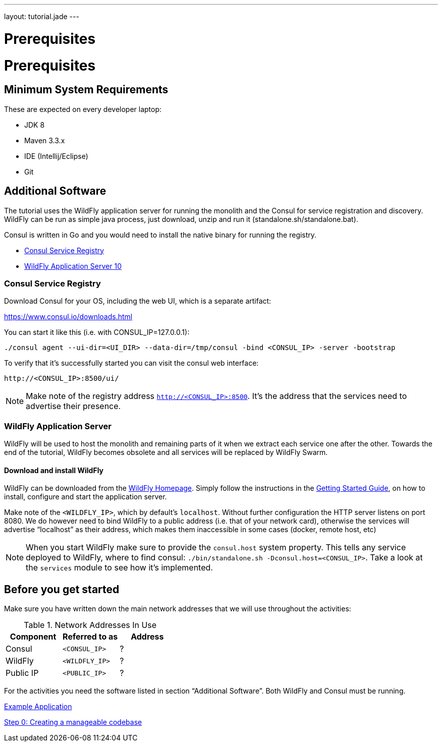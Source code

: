 ---
layout: tutorial.jade
---

= Prerequisites

= Prerequisites

== Minimum System Requirements
These are expected on every developer laptop:

* JDK 8
* Maven 3.3.x
* IDE (Intellij/Eclipse)
* Git

== Additional Software
The tutorial uses the WildFly application server for running the monolith
and the Consul for service registration and discovery. WildFly can be run as simple java process, just download, unzip and run it (standalone.sh/standalone.bat).

Consul is written in Go and you would need to install the native binary for running the registry.

* https://www.consul.io/downloads.html[Consul Service Registry]
* http://wildfly.org/downloads/[WildFly Application Server 10]

=== Consul Service Registry

Download Consul for your OS, including the web UI, which is a separate artifact:

https://www.consul.io/downloads.html

You can start it like this (i.e. with CONSUL_IP=127.0.0.1):

```
./consul agent --ui-dir=<UI_DIR> --data-dir=/tmp/consul -bind <CONSUL_IP> -server -bootstrap
```

To verify that it's successfully started you can visit the consul web interface:

```
http://<CONSUL_IP>:8500/ui/
```

NOTE: Make note of the registry address `http://<CONSUL_IP>:8500`. It’s the address that the services need to advertise their presence.

=== WildFly Application Server

WildFly will be used to host the monolith and remaining parts of it
when we extract each service one after the other. Towards the end of the tutorial, WildFly becomes obsolete and all services will be replaced by WildFly Swarm.

==== Download and install WildFly

WildFly can be downloaded from the http://wildfly.org/downloads/[WildFly Homepage].
Simply follow the instructions in the https://docs.jboss.org/author/display/WFLY10/Getting+Started+Guide[Getting Started Guide], on how to install, configure and start the application server.

Make note of the `<WILDFLY_IP>`, which by default's `localhost`. Without further configuration the HTTP server listens on port 8080. We do however need to bind WildFly to a public address (i.e. that of your network card), otherwise the services will advertise “localhost” as their address, which makes them inaccessible in some cases (docker, remote host, etc)

NOTE: When you start WildFly make sure to provide the `consul.host` system property. This tells any service deployed to WildFly, where to find consul: ```./bin/standalone.sh -Dconsul.host=<CONSUL_IP>```. Take a look at the `services` module to see how it's implemented.

== Before you get started
Make sure you have written down the main network addresses
that we will use throughout the activities:

.Network Addresses In Use
[width="100%"]
|===
| Component | Referred to as | Address

|Consul
|`<CONSUL_IP>`
|?

|WildFly
|`<WILDFLY_IP>`
|?

|Public IP
|`<PUBLIC_IP>`
|?
|===

For the activities you need the software listed in section “Additional Software”.
Both WildFly and Consul must be running.


+++
<div class="row">
  <div class="col-md-6">
  <p><a href="/tutorial/example-app" class="btn btn-primary"><i class="fa fa-chevron-left" aria-hidden="true"></i> Example Application</a></p>
  </div>
  <div class="col-md-6">
  <p><a href="/tutorial/step-0" class="btn btn-primary">Step 0: Creating a manageable codebase <i class="fa fa-chevron-right" aria-hidden="true"></i></a></p>
  </div>
</div>
+++

